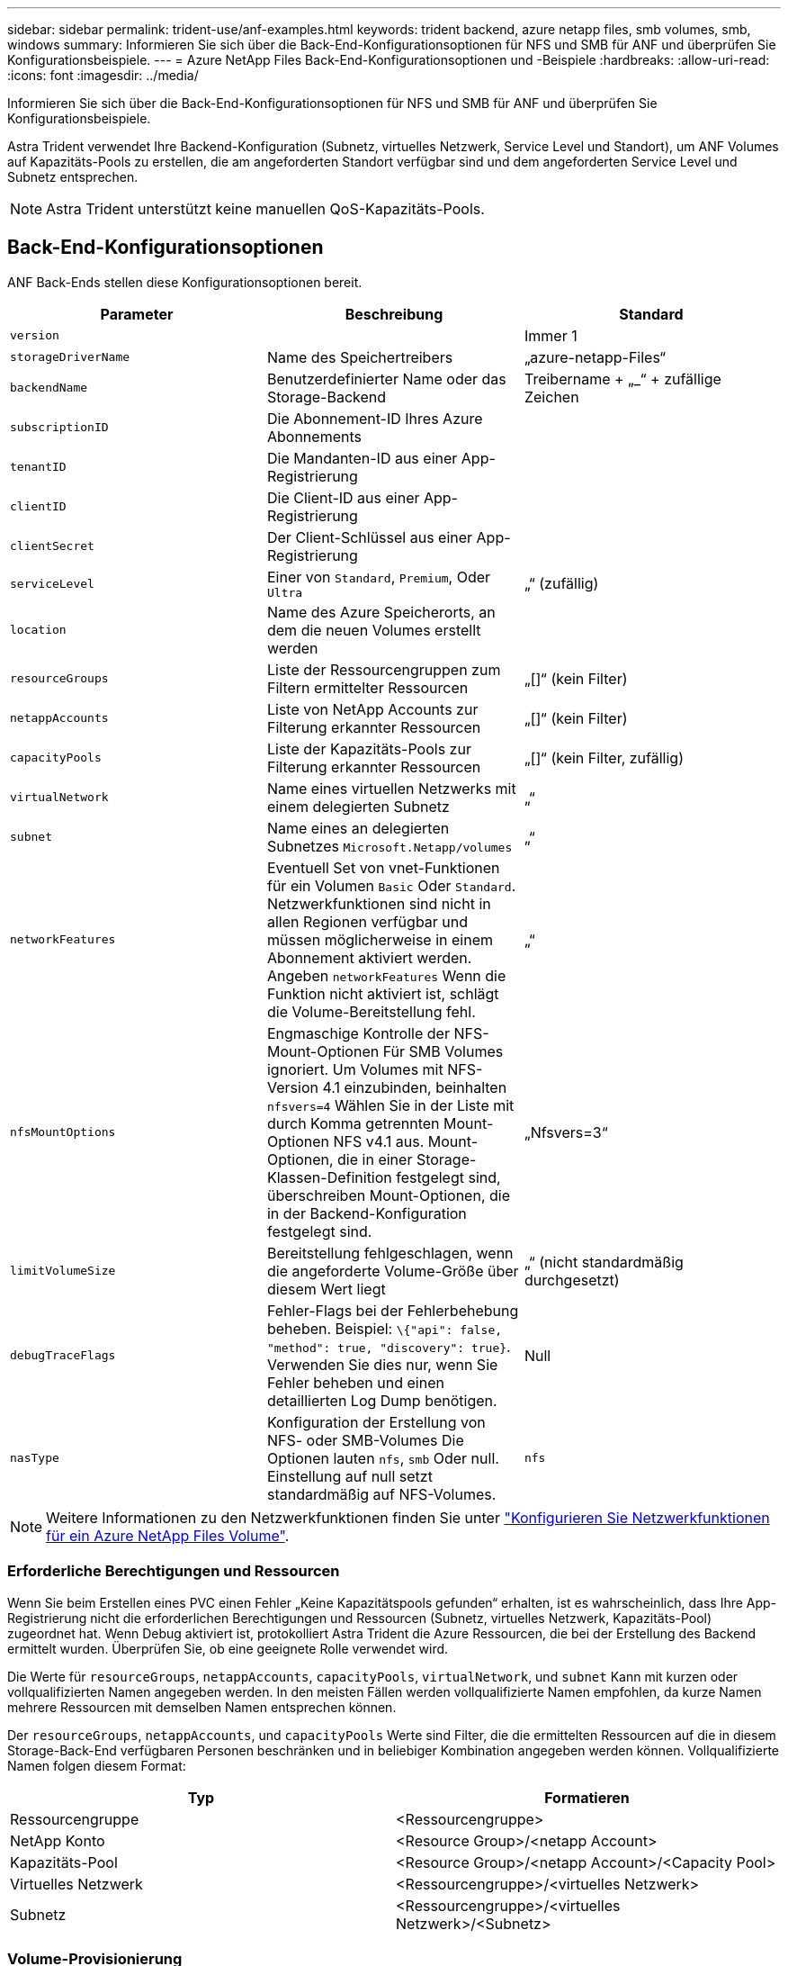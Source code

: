 ---
sidebar: sidebar 
permalink: trident-use/anf-examples.html 
keywords: trident backend, azure netapp files, smb volumes, smb, windows 
summary: Informieren Sie sich über die Back-End-Konfigurationsoptionen für NFS und SMB für ANF und überprüfen Sie Konfigurationsbeispiele. 
---
= Azure NetApp Files Back-End-Konfigurationsoptionen und -Beispiele
:hardbreaks:
:allow-uri-read: 
:icons: font
:imagesdir: ../media/


Informieren Sie sich über die Back-End-Konfigurationsoptionen für NFS und SMB für ANF und überprüfen Sie Konfigurationsbeispiele.

Astra Trident verwendet Ihre Backend-Konfiguration (Subnetz, virtuelles Netzwerk, Service Level und Standort), um ANF Volumes auf Kapazitäts-Pools zu erstellen, die am angeforderten Standort verfügbar sind und dem angeforderten Service Level und Subnetz entsprechen.


NOTE: Astra Trident unterstützt keine manuellen QoS-Kapazitäts-Pools.



== Back-End-Konfigurationsoptionen

ANF Back-Ends stellen diese Konfigurationsoptionen bereit.

[cols="3"]
|===
| Parameter | Beschreibung | Standard 


| `version` |  | Immer 1 


| `storageDriverName` | Name des Speichertreibers | „azure-netapp-Files“ 


| `backendName` | Benutzerdefinierter Name oder das Storage-Backend | Treibername + „_“ + zufällige Zeichen 


| `subscriptionID` | Die Abonnement-ID Ihres Azure Abonnements |  


| `tenantID` | Die Mandanten-ID aus einer App-Registrierung |  


| `clientID` | Die Client-ID aus einer App-Registrierung |  


| `clientSecret` | Der Client-Schlüssel aus einer App-Registrierung |  


| `serviceLevel` | Einer von `Standard`, `Premium`, Oder `Ultra` | „“ (zufällig) 


| `location` | Name des Azure Speicherorts, an dem die neuen Volumes erstellt werden |  


| `resourceGroups` | Liste der Ressourcengruppen zum Filtern ermittelter Ressourcen | „[]“ (kein Filter) 


| `netappAccounts` | Liste von NetApp Accounts zur Filterung erkannter Ressourcen | „[]“ (kein Filter) 


| `capacityPools` | Liste der Kapazitäts-Pools zur Filterung erkannter Ressourcen | „[]“ (kein Filter, zufällig) 


| `virtualNetwork` | Name eines virtuellen Netzwerks mit einem delegierten Subnetz | „“ 


| `subnet` | Name eines an delegierten Subnetzes `Microsoft.Netapp/volumes` | „“ 


| `networkFeatures` | Eventuell Set von vnet-Funktionen für ein Volumen `Basic` Oder `Standard`. Netzwerkfunktionen sind nicht in allen Regionen verfügbar und müssen möglicherweise in einem Abonnement aktiviert werden. Angeben  `networkFeatures` Wenn die Funktion nicht aktiviert ist, schlägt die Volume-Bereitstellung fehl. | „“ 


| `nfsMountOptions` | Engmaschige Kontrolle der NFS-Mount-Optionen Für SMB Volumes ignoriert. Um Volumes mit NFS-Version 4.1 einzubinden, beinhalten  `nfsvers=4` Wählen Sie in der Liste mit durch Komma getrennten Mount-Optionen NFS v4.1 aus. Mount-Optionen, die in einer Storage-Klassen-Definition festgelegt sind, überschreiben Mount-Optionen, die in der Backend-Konfiguration festgelegt sind. | „Nfsvers=3“ 


| `limitVolumeSize` | Bereitstellung fehlgeschlagen, wenn die angeforderte Volume-Größe über diesem Wert liegt | „“ (nicht standardmäßig durchgesetzt) 


| `debugTraceFlags` | Fehler-Flags bei der Fehlerbehebung beheben. Beispiel: `\{"api": false, "method": true, "discovery": true}`. Verwenden Sie dies nur, wenn Sie Fehler beheben und einen detaillierten Log Dump benötigen. | Null 


| `nasType` | Konfiguration der Erstellung von NFS- oder SMB-Volumes Die Optionen lauten `nfs`, `smb` Oder null. Einstellung auf null setzt standardmäßig auf NFS-Volumes. | `nfs` 
|===

NOTE: Weitere Informationen zu den Netzwerkfunktionen finden Sie unter link:https://docs.microsoft.com/en-us/azure/azure-netapp-files/configure-network-features["Konfigurieren Sie Netzwerkfunktionen für ein Azure NetApp Files Volume"^].



=== Erforderliche Berechtigungen und Ressourcen

Wenn Sie beim Erstellen eines PVC einen Fehler „Keine Kapazitätspools gefunden“ erhalten, ist es wahrscheinlich, dass Ihre App-Registrierung nicht die erforderlichen Berechtigungen und Ressourcen (Subnetz, virtuelles Netzwerk, Kapazitäts-Pool) zugeordnet hat. Wenn Debug aktiviert ist, protokolliert Astra Trident die Azure Ressourcen, die bei der Erstellung des Backend ermittelt wurden. Überprüfen Sie, ob eine geeignete Rolle verwendet wird.

Die Werte für `resourceGroups`, `netappAccounts`, `capacityPools`, `virtualNetwork`, und `subnet` Kann mit kurzen oder vollqualifizierten Namen angegeben werden. In den meisten Fällen werden vollqualifizierte Namen empfohlen, da kurze Namen mehrere Ressourcen mit demselben Namen entsprechen können.

Der `resourceGroups`, `netappAccounts`, und `capacityPools` Werte sind Filter, die die ermittelten Ressourcen auf die in diesem Storage-Back-End verfügbaren Personen beschränken und in beliebiger Kombination angegeben werden können. Vollqualifizierte Namen folgen diesem Format:

[cols="2"]
|===
| Typ | Formatieren 


| Ressourcengruppe | <Ressourcengruppe> 


| NetApp Konto | <Resource Group>/<netapp Account> 


| Kapazitäts-Pool | <Resource Group>/<netapp Account>/<Capacity Pool> 


| Virtuelles Netzwerk | <Ressourcengruppe>/<virtuelles Netzwerk> 


| Subnetz | <Ressourcengruppe>/<virtuelles Netzwerk>/<Subnetz> 
|===


=== Volume-Provisionierung

Sie können die standardmäßige Volume-Bereitstellung steuern, indem Sie die folgenden Optionen in einem speziellen Abschnitt der Konfigurationsdatei angeben. Siehe  configurations Entsprechende Details.

[cols=",,"]
|===
| Parameter | Beschreibung | Standard 


| `exportRule` | Exportregeln für neue Volumes
`exportRule` Muss eine kommagetrennte Liste beliebiger Kombinationen von IPv4-Adressen oder IPv4-Subnetzen in CIDR-Notation sein. Für SMB Volumes ignoriert. | „0.0.0.0/0“ 


| `snapshotDir` | Steuert die Sichtbarkeit des .Snapshot-Verzeichnisses | „Falsch“ 


| `size` | Die Standardgröße der neuen Volumes | „100 GB“ 


| `unixPermissions` | die unix-Berechtigungen neuer Volumes (4 Oktal-Ziffern). Für SMB Volumes ignoriert. | „“ (Vorschau-Funktion, erfordert Whitelisting im Abonnement) 
|===

NOTE: Bei allen Volumes, die auf einem ANF-Backend erstellt wurden, kopiert Astra Trident die in einem Storage-Pool vorhandenen Beschriftungen zum Zeitpunkt der Bereitstellung auf das Storage-Volume. Storage-Administratoren können Labels pro Storage-Pool definieren und alle Volumes gruppieren, die in einem Storage-Pool erstellt wurden. Auf diese Weise können Sie Volumes anhand einer Reihe anpassbarer Etiketten, die in der Backend-Konfiguration bereitgestellt werden, unterscheiden.



== Beispielkonfigurationen

.Beispiel 1: Minimale Konfiguration
[%collapsible%open]
====
Dies ist die absolute minimale Backend-Konfiguration. Mit dieser Konfiguration erkennt Astra Trident alle Ihre NetApp Konten, Kapazitäts-Pools und Subnetze, die an ANF am konfigurierten Speicherort delegiert wurden, und setzt zufällig neue Volumes auf einen dieser Pools und Subnetze. Weil `nasType` Wird weggelassen, das `nfs` Standard gilt und das Backend wird für NFS-Volumes bereitgestellt.

Diese Konfiguration eignet sich ideal, wenn Sie gerade mit ANF beginnen und die Dinge ausprobieren. In der Praxis möchten Sie jedoch zusätzliche Informationen für die Volumes bereitstellen, die Sie bereitstellen.

[listing]
----
{
    "version": 1,
    "storageDriverName": "azure-netapp-files",
    "subscriptionID": "9f87c765-4774-fake-ae98-a721add45451",
    "tenantID": "68e4f836-edc1-fake-bff9-b2d865ee56cf",
    "clientID": "dd043f63-bf8e-fake-8076-8de91e5713aa",
    "clientSecret": "SECRET",
    "location": "eastus"
}
----
====
.Beispiel 2: Spezifische Service Level-Konfiguration mit Kapazitätspool-Filtern
[%collapsible%open]
====
Bei dieser Back-End-Konfiguration werden Volumes in Azure platziert `eastus` Standort in einem `Ultra` Kapazitäts-Pool: Astra Trident erkennt automatisch alle an ANF delegierten Subnetze und legt ein neues Volume zufällig auf einen davon ab.

[listing]
----
    {
        "version": 1,
        "storageDriverName": "azure-netapp-files",
        "subscriptionID": "9f87c765-4774-fake-ae98-a721add45451",
        "tenantID": "68e4f836-edc1-fake-bff9-b2d865ee56cf",
        "clientID": "dd043f63-bf8e-fake-8076-8de91e5713aa",
        "clientSecret": "SECRET",
        "location": "eastus",
        "serviceLevel": "Ultra",
        "capacityPools": [
            "application-group-1/account-1/ultra-1",
            "application-group-1/account-1/ultra-2"
],
    }
----
====
.Beispiel 3: Erweiterte Konfiguration
[%collapsible%open]
====
Diese Back-End-Konfiguration reduziert den Umfang der Volume-Platzierung auf ein einzelnes Subnetz und ändert auch einige Standardwerte für die Volume-Bereitstellung.

[listing]
----
    {
        "version": 1,
        "storageDriverName": "azure-netapp-files",
        "subscriptionID": "9f87c765-4774-fake-ae98-a721add45451",
        "tenantID": "68e4f836-edc1-fake-bff9-b2d865ee56cf",
        "clientID": "dd043f63-bf8e-fake-8076-8de91e5713aa",
        "clientSecret": "SECRET",
        "location": "eastus",
        "serviceLevel": "Ultra",
        "capacityPools": [
            "application-group-1/account-1/ultra-1",
            "application-group-1/account-1/ultra-2"
],
        "virtualNetwork": "my-virtual-network",
        "subnet": "my-subnet",
        "networkFeatures": "Standard",
        "nfsMountOptions": "vers=3,proto=tcp,timeo=600",
        "limitVolumeSize": "500Gi",
        "defaults": {
            "exportRule": "10.0.0.0/24,10.0.1.0/24,10.0.2.100",
            "snapshotDir": "true",
            "size": "200Gi",
            "unixPermissions": "0777"
        }
    }
----
====
.Beispiel 4: Konfiguration des virtuellen Speicherpools
[%collapsible%open]
====
Diese Back-End-Konfiguration definiert mehrere Storage-Pools in einer einzelnen Datei. Dies ist nützlich, wenn Sie über mehrere Kapazitäts-Pools verfügen, die unterschiedliche Service-Level unterstützen, und Sie Storage-Klassen in Kubernetes erstellen möchten, die diese unterstützen.

[listing]
----
    {
        "version": 1,
        "storageDriverName": "azure-netapp-files",
        "subscriptionID": "9f87c765-4774-fake-ae98-a721add45451",
        "tenantID": "68e4f836-edc1-fake-bff9-b2d865ee56cf",
        "clientID": "dd043f63-bf8e-fake-8076-8de91e5713aa",
        "clientSecret": "SECRET",
        "location": "eastus",
        "resourceGroups": ["application-group-1"],
        "networkFeatures": "Basic",
        "nfsMountOptions": "vers=3,proto=tcp,timeo=600",
        "labels": {
            "cloud": "azure"
        },
        "location": "eastus",

        "storage": [
            {
                "labels": {
                    "performance": "gold"
                },
                "serviceLevel": "Ultra",
                "capacityPools": ["ultra-1", "ultra-2"],
                "networkFeatures": "Standard"
            },
            {
                "labels": {
                    "performance": "silver"
                },
                "serviceLevel": "Premium",
                "capacityPools": ["premium-1"]
            },
            {
                "labels": {
                    "performance": "bronze"
                },
                "serviceLevel": "Standard",
                "capacityPools": ["standard-1", "standard-2"]
            }
        ]
    }
----
====


== Definitionen der Storage-Klassen

Im Folgenden `StorageClass` Definitionen beziehen sich auf die oben genannten Speicherpools.



=== Beispieldefinitionen mit dem Feld parameter.selector

Wird Verwendet `parameter.selector` Sie können für jedes angeben `StorageClass` Der virtuelle Pool, der zum Hosten eines Volumes genutzt wird. Im Volume werden die Aspekte definiert, die im ausgewählten Pool definiert sind.

[listing]
----
apiVersion: storage.k8s.io/v1
kind: StorageClass
metadata:
  name: gold
provisioner: csi.trident.netapp.io
parameters:
  selector: "performance=gold"
allowVolumeExpansion: true
---
apiVersion: storage.k8s.io/v1
kind: StorageClass
metadata:
  name: silver
provisioner: csi.trident.netapp.io
parameters:
  selector: "performance=silver"
allowVolumeExpansion: true
---
apiVersion: storage.k8s.io/v1
kind: StorageClass
metadata:
  name: bronze
provisioner: csi.trident.netapp.io
parameters:
  selector: "performance=bronze"
allowVolumeExpansion: true
----


=== Beispieldefinitionen für SMB Volumes

Wird Verwendet `nasType`, `node-stage-secret-name`, und  `node-stage-secret-namespace`, Sie können ein SMB-Volume angeben und die erforderlichen Active Directory-Anmeldeinformationen angeben.

.Beispiel 1: Grundlegende Konfiguration im Standard-Namespace
[%collapsible%open]
====
[listing]
----
apiVersion: storage.k8s.io/v1
kind: StorageClass
metadata:
  name: anf-sc-smb
provisioner: csi.trident.netapp.io
parameters:
  backendType: "azure-netapp-files"
  trident.netapp.io/nasType: "smb"
  csi.storage.k8s.io/node-stage-secret-name: "smbcreds"
  csi.storage.k8s.io/node-stage-secret-namespace: "default"

----
====
.Beispiel 2: Unterschiedliche Geheimnisse pro Namespace verwenden
[%collapsible%open]
====
[listing]
----
apiVersion: storage.k8s.io/v1
kind: StorageClass
metadata:
  name: anf-sc-smb
provisioner: csi.trident.netapp.io
parameters:
  backendType: "azure-netapp-files"
  trident.netapp.io/nasType: "smb"
  csi.storage.k8s.io/node-stage-secret-name: "smbcreds"
  csi.storage.k8s.io/node-stage-secret-namespace: ${pvc.namespace}
----
====
.Beispiel 3: Verschiedene Geheimnisse pro Volumen
[%collapsible%open]
====
[listing]
----
apiVersion: storage.k8s.io/v1
kind: StorageClass
metadata:
  name: anf-sc-smb
provisioner: csi.trident.netapp.io
parameters:
  backendType: "azure-netapp-files"
  trident.netapp.io/nasType: "smb"
  csi.storage.k8s.io/node-stage-secret-name: ${pvc.name}
  csi.storage.k8s.io/node-stage-secret-namespace: ${pvc.namespace}
----
====

NOTE: `nasType: "smb"` Filter für Pools, die SMB-Volumes unterstützen `nasType: "nfs"`` Oder `nasType: "null"` Filter für NFS Pools.



== Erstellen Sie das Backend

Führen Sie nach dem Erstellen der Back-End-Konfigurationsdatei den folgenden Befehl aus:

[listing]
----
tridentctl create backend -f <backend-file>
----
Wenn die Backend-Erstellung fehlschlägt, ist mit der Back-End-Konfiguration ein Fehler aufgetreten. Sie können die Protokolle zur Bestimmung der Ursache anzeigen, indem Sie den folgenden Befehl ausführen:

[listing]
----
tridentctl logs
----
Nachdem Sie das Problem mit der Konfigurationsdatei identifiziert und korrigiert haben, können Sie den Befehl „Erstellen“ erneut ausführen.
